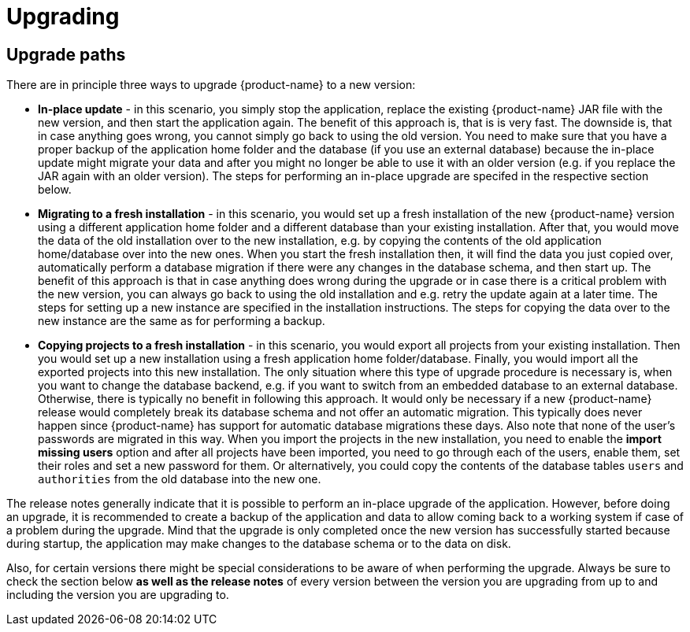 // Licensed to the Technische Universität Darmstadt under one
// or more contributor license agreements.  See the NOTICE file
// distributed with this work for additional information
// regarding copyright ownership.  The Technische Universität Darmstadt 
// licenses this file to you under the Apache License, Version 2.0 (the
// "License"); you may not use this file except in compliance
// with the License.
//  
// http://www.apache.org/licenses/LICENSE-2.0
// 
// Unless required by applicable law or agreed to in writing, software
// distributed under the License is distributed on an "AS IS" BASIS,
// WITHOUT WARRANTIES OR CONDITIONS OF ANY KIND, either express or implied.
// See the License for the specific language governing permissions and
// limitations under the License.

[[sect_upgrade]]
= Upgrading

== Upgrade paths

There are in principle three ways to upgrade {product-name} to a new version:

* **In-place update** - in this scenario, you simply stop the application, replace the existing 
  {product-name} JAR file with the new version, and then start the application again. The benefit
  of this approach is, that is is very fast. The downside is, that in case anything goes wrong, you
  cannot simply go back to using the old version. You need to make sure that you have a proper
  backup of the application home folder and the database (if you use an external database) because
  the in-place update might migrate your data and after you might no longer be able to use it with
  an older version (e.g. if you replace the JAR again with an older version). The steps for
  performing an in-place upgrade are specifed in the respective section below.

* **Migrating to a fresh installation** - in this scenario, you would set up a fresh installation
  of the new {product-name} version using a different application home folder and a different database
  than your existing installation. After that, you would move the data of the old installation over
  to the new installation, e.g. by copying the contents of the old application home/database over
  into the new ones. When you start the fresh installation then, it will find the data you just
  copied over, automatically perform a database migration if there were any changes in the database
  schema, and then start up. The benefit of this approach is that in case anything does wrong during
  the upgrade or in case there is a critical problem with the new version, you can always go back
  to using the old installation and e.g. retry the update again at a later time. The steps for
  setting up a new instance are specified in the installation instructions. The steps for copying
  the data over to the new instance are the same as for performing a backup.
  
* **Copying projects to a fresh installation** - in this scenario, you would export all projects
  from your existing installation. Then you would set up a new installation using a fresh
  application home folder/database. Finally, you would import all the exported projects into this
  new installation. The only situation where this type of upgrade procedure is necessary is, when
  you want to change the database backend, e.g. if you want to switch from an embedded database to
  an external database. Otherwise, there is typically no benefit in following this approach. 
  It would only be necessary if a new {product-name} release would completely break its database
  schema and not offer an automatic migration. This typically does never happen since {product-name}
  has support for automatic database migrations these days.  Also note that none of the user's
  passwords are migrated in this way. When you import the projects in the new installation, you need
  to enable the **import missing users** option and after all projects have been imported, you need
  to go through each of the users, enable them, set their roles and set a new password for them.
  Or alternatively, you could copy the contents of the database tables `users` and `authorities`
  from the old database into the new one.

The release notes generally indicate that it is possible to perform an in-place upgrade of the
application. However, before doing an upgrade, it is recommended to create a backup of the
application and data to allow coming back to a working system if case of a problem during the
upgrade. Mind that the upgrade is only completed once the new version has successfully started
because during startup, the application may make changes to the database schema or to the data on
disk.

Also, for certain versions there might be special considerations to be aware of when performing the
upgrade. Always be sure to check the section below **as well as the release notes** of every version
between the version you are upgrading from up to and including the version you are upgrading to.
